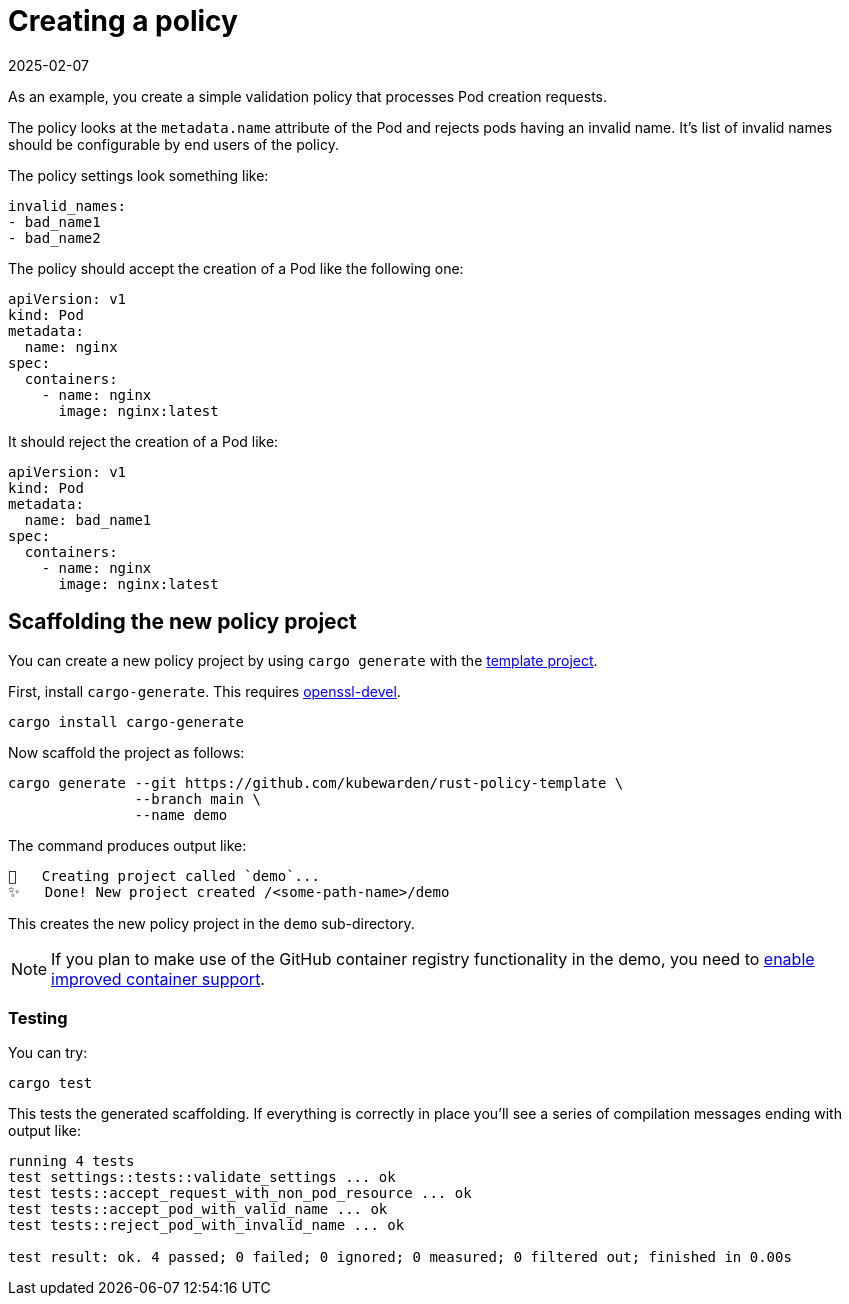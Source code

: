 = Creating a policy
:revdate: 2025-02-07
:page-revdate: {revdate}
:description: Creating a Kubewarden policy using Rust.
:doc-persona: ["kubewarden-policy-developer"]
:doc-topic: ["kubewarden", "writing-policies", "rust", "creating-policies"]
:doc-type: ["tutorial"]
:keywords: ["kubewarden", "kubernetes", "policy creation"]
:sidebar_label: Creating a policy
:current-version: {page-origin-branch}

As an example, you create a simple validation policy that processes Pod creation requests.

The policy looks at the `metadata.name` attribute of the Pod and rejects pods having an invalid name.
It's list of invalid names should be configurable by end users of the policy.

The policy settings look something like:

[subs="+attributes",yaml]
----
invalid_names:
- bad_name1
- bad_name2
----

The policy should accept the creation of a Pod like the following one:

[subs="+attributes",yaml]
----
apiVersion: v1
kind: Pod
metadata:
  name: nginx
spec:
  containers:
    - name: nginx
      image: nginx:latest
----

It should reject the creation of a Pod like:

[subs="+attributes",yaml]
----
apiVersion: v1
kind: Pod
metadata:
  name: bad_name1
spec:
  containers:
    - name: nginx
      image: nginx:latest
----

== Scaffolding the new policy project

You can create a new policy project by using `cargo generate` with the
https://github.com/kubewarden/rust-policy-template[template project].

First, install `cargo-generate`. This requires https://pkgs.org/download/openssl-devel[openssl-devel].

[subs="+attributes",shell]
----
cargo install cargo-generate
----

Now scaffold the project as follows:

[subs="+attributes",shell]
----
cargo generate --git https://github.com/kubewarden/rust-policy-template \
               --branch main \
               --name demo
----

The command produces output like:

[subs="+attributes",console]
----
🔧   Creating project called `demo`...
✨   Done! New project created /<some-path-name>/demo
----

This creates the new policy project in the `demo` sub-directory.

[NOTE]
====

If you plan to make use of the GitHub container registry functionality in the demo, you need to
https://docs.github.com/en/packages/working-with-a-github-packages-registry/enabling-improved-container-support-with-the-container-registry#enabling-the-container-registry-for-your-personal-account[enable improved container support].
====


=== Testing

You can try:

[subs="+attributes",console]
----
cargo test
----

This tests the generated scaffolding. If everything is correctly in place you'll see a series of compilation messages ending with output like:

[subs="+attributes",console]
----
running 4 tests
test settings::tests::validate_settings ... ok
test tests::accept_request_with_non_pod_resource ... ok
test tests::accept_pod_with_valid_name ... ok
test tests::reject_pod_with_invalid_name ... ok

test result: ok. 4 passed; 0 failed; 0 ignored; 0 measured; 0 filtered out; finished in 0.00s
----
